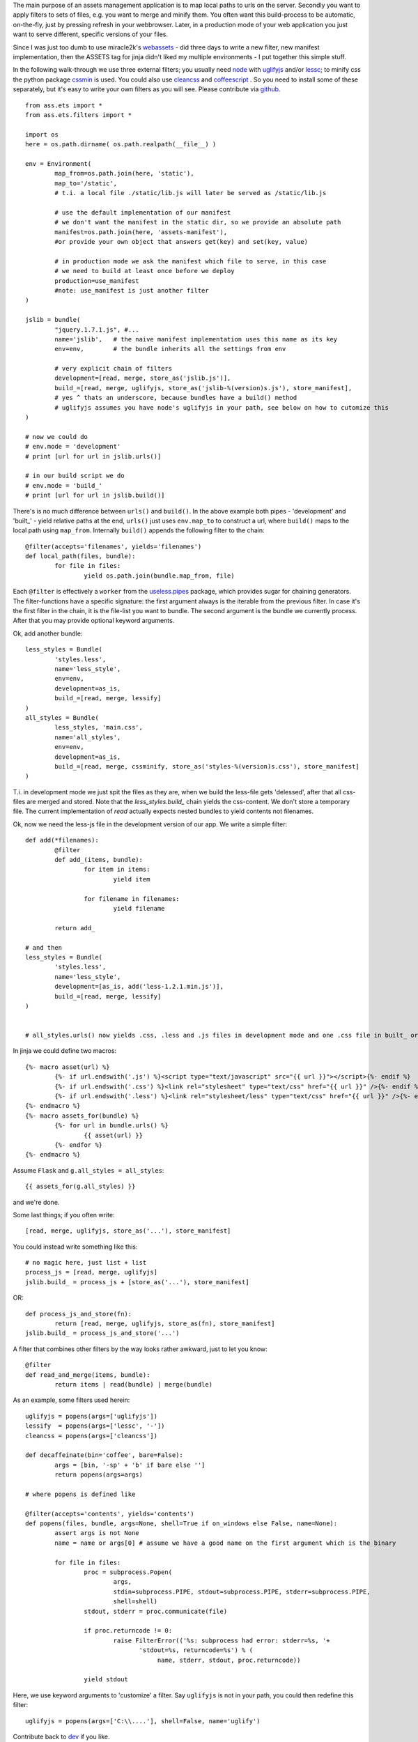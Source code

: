 The main purpose of an assets management application is to map local paths to urls on the server. Secondly you want to apply filters to sets of files, e.g. you want to merge and minify them. You often want this build-process to be automatic, on-the-fly, just by pressing refresh in your webbrowser. Later, in a production mode of your web application you just want to serve different, specific versions of your files.

Since I was just too dumb to use miracle2k's `webassets <https://github.com/miracle2k/webassets>`_ - did three days to write a new filter, new manifest implementation, then the ASSETS tag for jinja didn't liked my multiple environments - I put together this simple stuff.

In the following walk-through we use three external filters; you usually need `node <http://nodejs.org/>`_ with `uglifyjs <https://github.com/mishoo/UglifyJS>`_ and/or `lessc <http://lesscss.org>`_; to minify css the python package `cssmin <https://github.com/zacharyvoase/cssmin>`_ is used. You could also use `cleancss <https://github.com/GoalSmashers/clean-css>`_ and `coffeescript <http://coffeescript.org/>`_ . So you need to install some of these separately, but it's easy to write your own filters as you will see. Please contribute via `github <http://github.com/kaste/ass.ets>`_. 

::

	from ass.ets import *
	from ass.ets.filters import *

	import os
	here = os.path.dirname( os.path.realpath(__file__) )

	env = Environment(
		map_from=os.path.join(here, 'static'),
		map_to='/static',
		# t.i. a local file ./static/lib.js will later be served as /static/lib.js
		
		# use the default implementation of our manifest
		# we don't want the manifest in the static dir, so we provide an absolute path
		manifest=os.path.join(here, 'assets-manifest'),   
		#or provide your own object that answers get(key) and set(key, value)
		
		# in production mode we ask the manifest which file to serve, in this case 
		# we need to build at least once before we deploy
		production=use_manifest 
		#note: use_manifest is just another filter
	)

	jslib = bundle(
		"jquery.1.7.1.js", #...
		name='jslib',   # the naive manifest implementation uses this name as its key
		env=env,        # the bundle inherits all the settings from env 

		# very explicit chain of filters
		development=[read, merge, store_as('jslib.js')],
		build_=[read, merge, uglifyjs, store_as('jslib-%(version)s.js'), store_manifest],
		# yes ^ thats an underscore, because bundles have a build() method
		# uglifyjs assumes you have node's uglifyjs in your path, see below on how to cutomize this
	)

	# now we could do
	# env.mode = 'development'
	# print [url for url in jslib.urls()]

	# in our build script we do
	# env.mode = 'build_'
	# print [url for url in jslib.build()]

There's is no much difference between ``urls()`` and ``build()``. In the above example both pipes - 'development' and '\built_' - yield relative paths at the end, ``urls()`` just uses ``env.map_to`` to construct a url, where ``build()`` maps to the local path using ``map_from``.
Internally ``build()`` appends the following filter to the chain::

	@filter(accepts='filenames', yields='filenames')
	def local_path(files, bundle):
		for file in files:
			yield os.path.join(bundle.map_from, file)

Each ``@filter`` is effectively a ``worker`` from the `useless.pipes <http://pypi.python.org/pypi/useless.pipes>`_ package, which provides sugar for chaining generators. The filter-functions have a specific signature: the first argument always is the iterable from the previous filter. In case it's the first filter in the chain, it is the file-list you want to bundle. The second argument is the bundle we currently process. After that you may provide optional keyword arguments.

Ok, add another bundle::

	less_styles = Bundle(
		'styles.less', 
		name='less_style',
		env=env,
		development=as_is,
		build_=[read, merge, lessify]
	)
	all_styles = Bundle(
		less_styles, 'main.css',
		name='all_styles',
		env=env,
		development=as_is,
		build_=[read, merge, cssminify, store_as('styles-%(version)s.css'), store_manifest]
	)

T.i. in development mode we just spit the files as they are, when we build the less-file gets 'delessed', after that all css-files are merged and stored. Note that the `less_styles.build_` chain yields the css-content. We don't store a temporary file. The current implementation of `read` actually expects nested bundles to yield contents not filenames. 

Ok, now we need the less-js file in the development version of our app. We write a simple filter::

	def add(*filenames):
		@filter
		def add_(items, bundle):
			for item in items:
				yield item

			for filename in filenames:
				yield filename

		return add_			

	# and then
	less_styles = Bundle(
		'styles.less', 
		name='less_style',
		development=[as_is, add('less-1.2.1.min.js')],
		build_=[read, merge, lessify]
	)


	# all_styles.urls() now yields .css, .less and .js files in development mode and one .css file in built_ or production mode.

In jinja we could define two macros::

	{%- macro asset(url) %}
		{%- if url.endswith('.js') %}<script type="text/javascript" src="{{ url }}"></script>{%- endif %}
		{%- if url.endswith('.css') %}<link rel="stylesheet" type="text/css" href="{{ url }}" />{%- endif %}
		{%- if url.endswith('.less') %}<link rel="stylesheet/less" type="text/css" href="{{ url }}" />{%- endif %}
	{%- endmacro %}
	{%- macro assets_for(bundle) %}
		{%- for url in bundle.urls() %}
			{{ asset(url) }}
		{%- endfor %}
	{%- endmacro %}

Assume ``Flask`` and ``g.all_styles = all_styles``::

	{{ assets_for(g.all_styles) }}

and we're done.

Some last things; if you often write::
	
	[read, merge, uglifyjs, store_as('...'), store_manifest]

You could instead write something like this::

	# no magic here, just list + list
	process_js = [read, merge, uglifyjs]
	jslib.build_ = process_js + [store_as('...'), store_manifest]

OR::
	
	def process_js_and_store(fn):
		return [read, merge, uglifyjs, store_as(fn), store_manifest]
	jslib.build_ = process_js_and_store('...')

A filter that combines other filters by the way looks rather awkward, just to let you know::

	@filter
	def read_and_merge(items, bundle):
		return items | read(bundle) | merge(bundle)

As an example, some filters used herein::

	uglifyjs = popens(args=['uglifyjs'])
	lessify  = popens(args=['lessc', '-'])
	cleancss = popens(args=['cleancss'])

	def decaffeinate(bin='coffee', bare=False):
		args = [bin, '-sp' + 'b' if bare else '']
		return popens(args=args)

	# where popens is defined like

	@filter(accepts='contents', yields='contents')
	def popens(files, bundle, args=None, shell=True if on_windows else False, name=None):
		assert args is not None
		name = name or args[0] # assume we have a good name on the first argument which is the binary

		for file in files:
			proc = subprocess.Popen(
				args,
				stdin=subprocess.PIPE, stdout=subprocess.PIPE, stderr=subprocess.PIPE,
				shell=shell)
			stdout, stderr = proc.communicate(file)

			if proc.returncode != 0:
				raise FilterError(('%s: subprocess had error: stderr=%s, '+
	                               'stdout=%s, returncode=%s') % (
	                                    name, stderr, stdout, proc.returncode))

			yield stdout

Here, we use keyword arguments to 'customize' a filter. Say ``uglifyjs`` is not in your path, you could then redefine this filter::

	uglifyjs = popens(args=['C:\\....'], shell=False, name='uglify')	

Contribute back to `dev <http://github.com/kaste/ass.ets/tarball/master#egg=ass.ets-dev>`_ if you like.